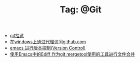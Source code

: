 # -*- coding:utf-8 -*-

#+TITLE: Tag: @Git

#+LANGUAGE:  zh
   + [[file:../git/git.org][git拾遗]]
   + [[file:../git/git-proxy-on-windows.org][在windows上通过代理访问github.com]]
   + [[file:../emacs/emacs-vc.org][emacs 进行版本控制(Version Control)]]
   + [[file:../emacs/ediff-git-mergetool.org][使用Emacs中的Ediff 作为git mergetool使用的工具进行文件合并]]
